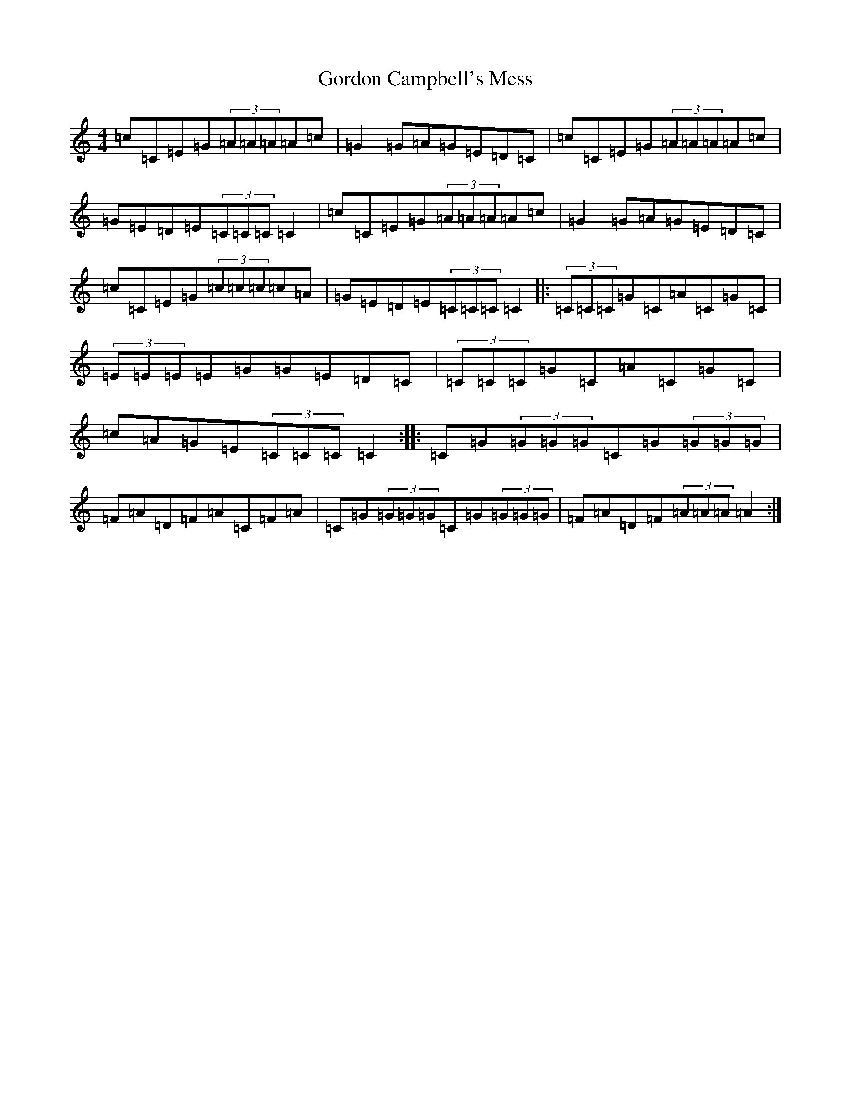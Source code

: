 X: 8245
T: Gordon Campbell's Mess
S: https://thesession.org/tunes/5240#setting5240
R: reel
M:4/4
L:1/8
K: C Major
=c=C=E=G(3=A=A=A=A=c|=G2=G=A=G=E=D=C|=c=C=E=G(3=A=A=A=A=c|=G=E=D=E(3=C=C=C=C2|=c=C=E=G(3=A=A=A=A=c|=G2=G=A=G=E=D=C|=c=C=E=G(3=c=c=c=c=A|=G=E=D=E(3=C=C=C=C2|:(3=C=C=C=G=C=A=C=G=C|(3=E=E=E=E=G=G=E=D=C|(3=C=C=C=G=C=A=C=G=C|=c=A=G=E(3=C=C=C=C2:||:=C=G(3=G=G=G=C=G(3=G=G=G|=F=A=D=F=A=C=F=A|=C=G(3=G=G=G=C=G(3=G=G=G|=F=A=D=F(3=A=A=A=A2:|